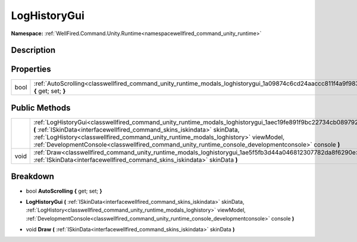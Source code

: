 .. _classwellfired_command_unity_runtime_modals_loghistorygui:

LogHistoryGui
==============

**Namespace:** :ref:`WellFired.Command.Unity.Runtime<namespacewellfired_command_unity_runtime>`

Description
------------



Properties
-----------

+-------------+-------------------------------------------------------------------------------------------------------------------------------------------+
|bool         |:ref:`AutoScrolling<classwellfired_command_unity_runtime_modals_loghistorygui_1a09874c6cd24aaccc811f4a9f98349267>` **{** get; set; **}**   |
+-------------+-------------------------------------------------------------------------------------------------------------------------------------------+

Public Methods
---------------

+-------------+------------------------------------------------------------------------------------------------------------------------------------------------------------------------------------------------------------------------------------------------------------------------------------------------------------------------------------------------------------------------------------------------+
|             |:ref:`LogHistoryGui<classwellfired_command_unity_runtime_modals_loghistorygui_1aec19fe891f9bc22734cb089792539f28>` **(** :ref:`ISkinData<interfacewellfired_command_skins_iskindata>` skinData, :ref:`LogHistory<classwellfired_command_unity_runtime_modals_loghistory>` viewModel, :ref:`DevelopmentConsole<classwellfired_command_unity_runtime_console_developmentconsole>` console **)**   |
+-------------+------------------------------------------------------------------------------------------------------------------------------------------------------------------------------------------------------------------------------------------------------------------------------------------------------------------------------------------------------------------------------------------------+
|void         |:ref:`Draw<classwellfired_command_unity_runtime_modals_loghistorygui_1ae5f5fb3d44a046812307782da8f6290e>` **(** :ref:`ISkinData<interfacewellfired_command_skins_iskindata>` skinData **)**                                                                                                                                                                                                     |
+-------------+------------------------------------------------------------------------------------------------------------------------------------------------------------------------------------------------------------------------------------------------------------------------------------------------------------------------------------------------------------------------------------------------+

Breakdown
----------

.. _classwellfired_command_unity_runtime_modals_loghistorygui_1a09874c6cd24aaccc811f4a9f98349267:

- bool **AutoScrolling** **{** get; set; **}**

.. _classwellfired_command_unity_runtime_modals_loghistorygui_1aec19fe891f9bc22734cb089792539f28:

-  **LogHistoryGui** **(** :ref:`ISkinData<interfacewellfired_command_skins_iskindata>` skinData, :ref:`LogHistory<classwellfired_command_unity_runtime_modals_loghistory>` viewModel, :ref:`DevelopmentConsole<classwellfired_command_unity_runtime_console_developmentconsole>` console **)**

.. _classwellfired_command_unity_runtime_modals_loghistorygui_1ae5f5fb3d44a046812307782da8f6290e:

- void **Draw** **(** :ref:`ISkinData<interfacewellfired_command_skins_iskindata>` skinData **)**

